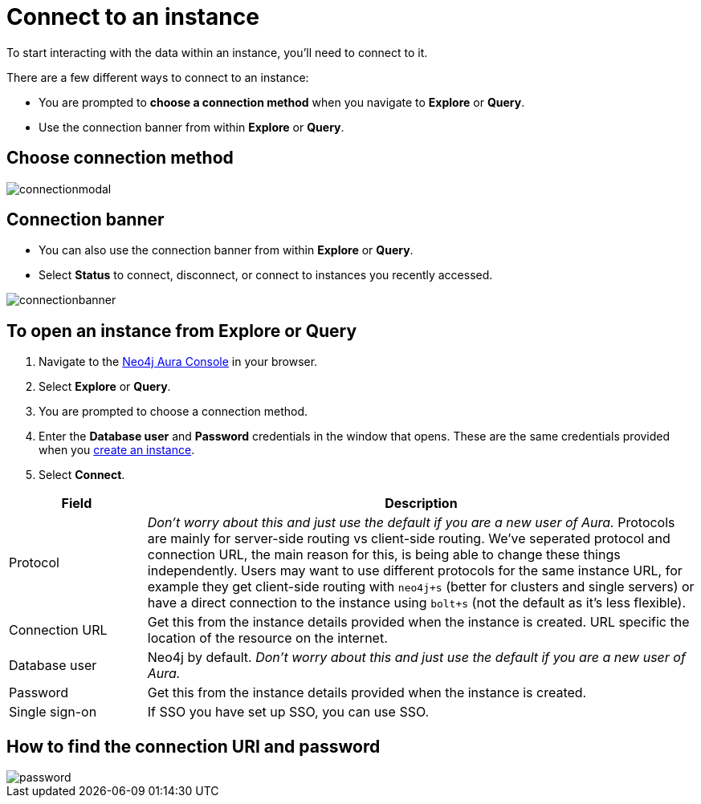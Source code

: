 [[aura-connect-instance]]
= Connect to an instance
:description: This page describes how to connect to an instance using Neo4j AuraDB.

To start interacting with the data within an instance, you'll need to connect to it. 

There are a few different ways to connect to an instance:

* You are prompted to *choose a connection method* when you navigate to *Explore* or *Query*.
* Use the connection banner from within *Explore* or *Query*.

== Choose connection method 

image::connectionmodal.png[]

== Connection banner

* You can also use the connection banner from within *Explore* or *Query*.
* Select *Status* to connect, disconnect, or connect to instances you recently accessed.

image::connectionbanner.png[]

== To open an instance from Explore or Query

. Navigate to the https://console.neo4j.io/?product=aura-db[Neo4j Aura Console] in your browser.
. Select *Explore* or *Query*.
. You are prompted to choose a connection method.
. Enter the *Database user* and *Password* credentials in the window that opens. 
These are the same credentials provided when you xref:auradb/getting-started/create-database.adoc[create an instance].
. Select *Connect*.

[cols="20%,80%"]
|===
| Field | Description

|Protocol
|_Don't worry about this and just use the default if you are a new user of Aura._ 
Protocols are mainly for server-side routing vs client-side routing. 
We've seperated protocol and connection URL, the main reason for this, is being able to change these things independently. Users may want to use different protocols for the same instance URL, for example they get client-side routing with `neo4j+s` (better for clusters and single servers) or have a direct connection to the instance using `bolt+s` (not the default as it's less flexible).

|Connection URL 
|Get this from the instance details provided when the instance is created. URL specific the location of the resource on the internet.

|Database user 
|Neo4j by default.
_Don't worry about this and just use the default if you are a new user of Aura._ 

|Password 
|Get this from the instance details provided when the instance is created.

|Single sign-on 
|If SSO you have set up SSO, you can use SSO. 

|===

== How to find the connection URI and password

image::password.png[]